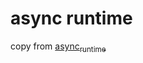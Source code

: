 * async runtime
:PROPERTIES:
:CUSTOM_ID: async-runtime
:END:
copy from [[https://github.com/gftea/async_runtime][async_runtime]]

